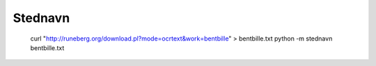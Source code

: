 Stednavn
========

    curl "http://runeberg.org/download.pl?mode=ocrtext&work=bentbille" > bentbille.txt
    python -m stednavn bentbille.txt
